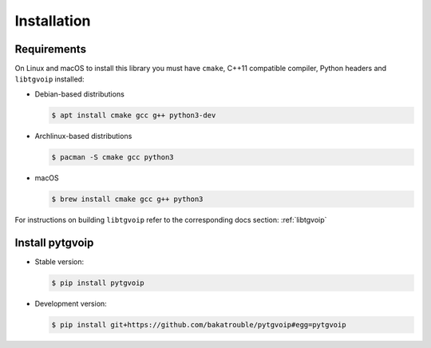 .. _install:

Installation
============


Requirements
------------
On Linux and macOS to install this library you must have ``cmake``, C++11 compatible compiler, Python headers and ``libtgvoip`` installed:

-   Debian-based distributions

    .. code-block:: bash

        $ apt install cmake gcc g++ python3-dev


-   Archlinux-based distributions

    .. code-block:: bash

        $ pacman -S cmake gcc python3


-   macOS

    .. code-block:: bash

        $ brew install cmake gcc g++ python3

For instructions on building ``libtgvoip`` refer to the corresponding docs section: :ref:`libtgvoip`


Install pytgvoip
----------------
-   Stable version:

    .. code-block:: bash

        $ pip install pytgvoip


-   Development version:

    .. code-block:: bash

        $ pip install git+https://github.com/bakatrouble/pytgvoip#egg=pytgvoip



